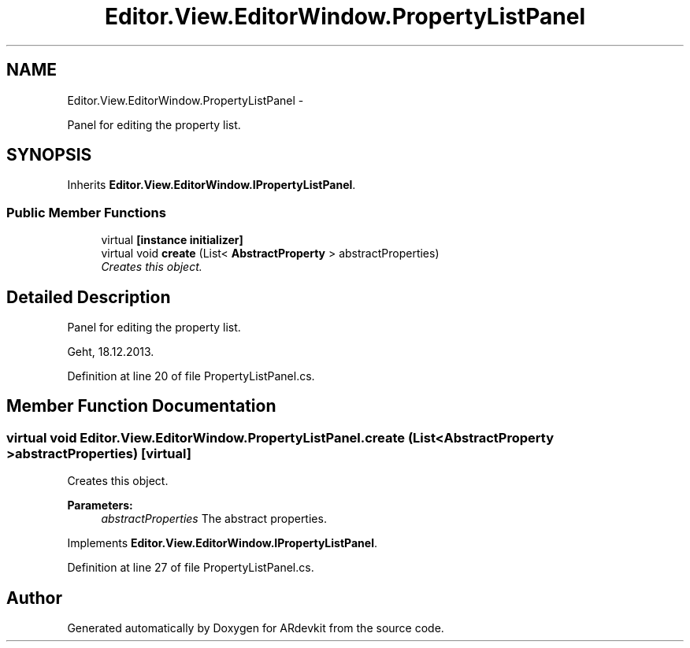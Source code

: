 .TH "Editor.View.EditorWindow.PropertyListPanel" 3 "Wed Dec 18 2013" "Version 0.1" "ARdevkit" \" -*- nroff -*-
.ad l
.nh
.SH NAME
Editor.View.EditorWindow.PropertyListPanel \- 
.PP
Panel for editing the property list\&.  

.SH SYNOPSIS
.br
.PP
.PP
Inherits \fBEditor\&.View\&.EditorWindow\&.IPropertyListPanel\fP\&.
.SS "Public Member Functions"

.in +1c
.ti -1c
.RI "virtual \fB[instance initializer]\fP"
.br
.ti -1c
.RI "virtual void \fBcreate\fP (List< \fBAbstractProperty\fP > abstractProperties)"
.br
.RI "\fICreates this object\&. \fP"
.in -1c
.SH "Detailed Description"
.PP 
Panel for editing the property list\&. 

Geht, 18\&.12\&.2013\&. 
.PP
Definition at line 20 of file PropertyListPanel\&.cs\&.
.SH "Member Function Documentation"
.PP 
.SS "virtual void Editor\&.View\&.EditorWindow\&.PropertyListPanel\&.create (List< \fBAbstractProperty\fP >abstractProperties)\fC [virtual]\fP"

.PP
Creates this object\&. 
.PP
\fBParameters:\fP
.RS 4
\fIabstractProperties\fP The abstract properties\&. 
.RE
.PP

.PP
Implements \fBEditor\&.View\&.EditorWindow\&.IPropertyListPanel\fP\&.
.PP
Definition at line 27 of file PropertyListPanel\&.cs\&.

.SH "Author"
.PP 
Generated automatically by Doxygen for ARdevkit from the source code\&.
